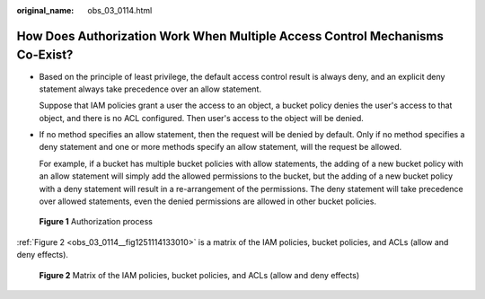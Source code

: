 :original_name: obs_03_0114.html

.. _obs_03_0114:

How Does Authorization Work When Multiple Access Control Mechanisms Co-Exist?
=============================================================================

-  Based on the principle of least privilege, the default access control result is always deny, and an explicit deny statement always take precedence over an allow statement.

   Suppose that IAM policies grant a user the access to an object, a bucket policy denies the user's access to that object, and there is no ACL configured. Then user's access to the object will be denied.

-  If no method specifies an allow statement, then the request will be denied by default. Only if no method specifies a deny statement and one or more methods specify an allow statement, will the request be allowed.

   For example, if a bucket has multiple bucket policies with allow statements, the adding of a new bucket policy with an allow statement will simply add the allowed permissions to the bucket, but the adding of a new bucket policy with a deny statement will result in a re-arrangement of the permissions. The deny statement will take precedence over allowed statements, even the denied permissions are allowed in other bucket policies.


.. figure:: /_static/images/en-us_image_0168203499.png
   :alt: **Figure 1** Authorization process

   **Figure 1** Authorization process

:ref:`Figure 2 <obs_03_0114__fig1251114133010>` is a matrix of the IAM policies, bucket policies, and ACLs (allow and deny effects).

.. _obs_03_0114__fig1251114133010:

.. figure:: /_static/images/en-us_image_0168203521.png
   :alt: **Figure 2** Matrix of the IAM policies, bucket policies, and ACLs (allow and deny effects)

   **Figure 2** Matrix of the IAM policies, bucket policies, and ACLs (allow and deny effects)

